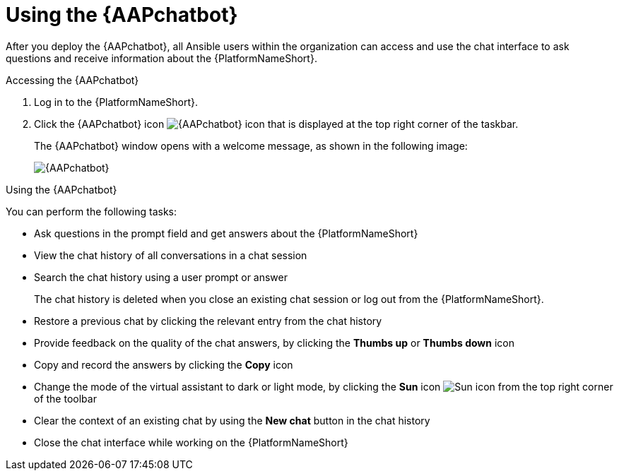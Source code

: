 :_mod-docs-content-type: CONCEPT

[id="con-using-chatbot_{context}"]

= Using the {AAPchatbot}

[role="_abstract"]

After you deploy the {AAPchatbot}, all Ansible users within the organization can access and use the chat interface to ask questions and receive information about the {PlatformNameShort}.

.Accessing the {AAPchatbot} 
. Log in to the {PlatformNameShort}. 
. Click the {AAPchatbot} icon image:chatbot-icon.png[{AAPchatbot} icon] that is displayed at the top right corner of the taskbar.
+
The {AAPchatbot}  window opens with a welcome message, as shown in the following image:
+
[.thumb]
image:aap-ansible-lightspeed-intelligent-assistant.png[{AAPchatbot}]

.Using the {AAPchatbot}

You can perform the following tasks:

* Ask questions in the prompt field and get answers about the {PlatformNameShort} 
* View the chat history of all conversations in a chat session
* Search the chat history using a user prompt or answer 
+
The chat history is deleted when you close an existing chat session or log out from the {PlatformNameShort}.
* Restore a previous chat by clicking the relevant entry from the chat history
* Provide feedback on the quality of the chat answers, by clicking the *Thumbs up* or *Thumbs down* icon 
* Copy and record the answers by clicking the *Copy* icon 
* Change the mode of the virtual assistant to dark or light mode, by clicking the *Sun* icon image:sun-icon.png[Sun icon] from the top right corner of the toolbar
* Clear the context of an existing chat by using the *New chat* button in the chat history
* Close the chat interface while working on the {PlatformNameShort}
